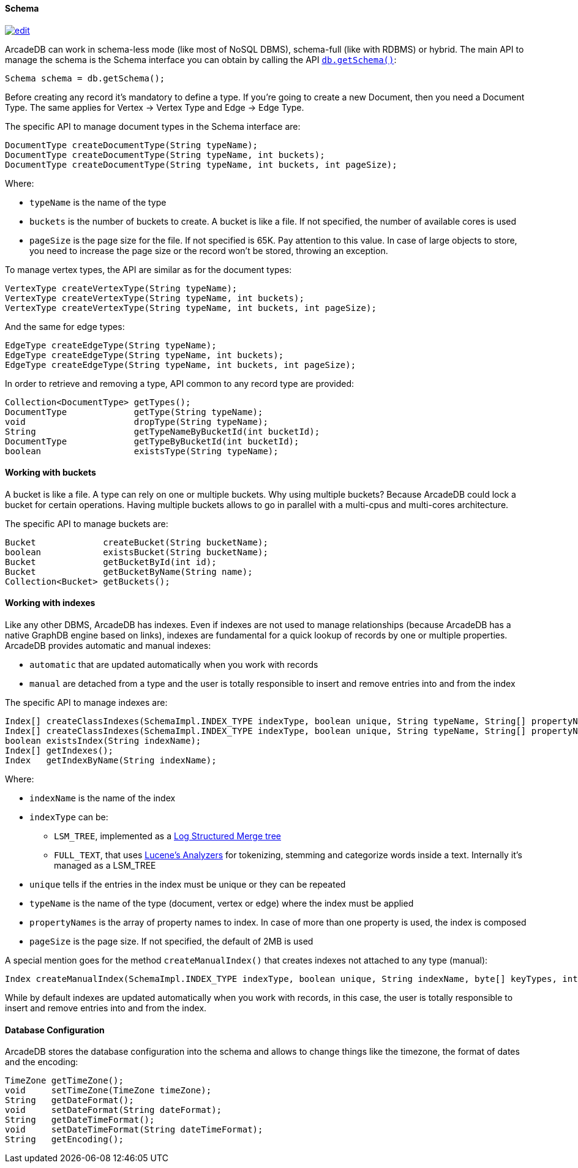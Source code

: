 
==== Schema
image:../images/edit.png[link="https://github.com/ArcadeData/arcadedb-docs/blob/main/src/main/asciidoc/api/java-schema.adoc" float=right]

ArcadeDB can work in schema-less mode (like most of NoSQL DBMS), schema-full (like with RDBMS) or hybrid.
The main API to manage the schema is the Schema interface you can obtain by calling the API <<_getschema,`db.getSchema()`>>:

```java
Schema schema = db.getSchema();
```

Before creating any record it's mandatory to define a type.
If you're going to create a new Document, then you need a Document Type. The same applies for Vertex -> Vertex Type and Edge -> Edge Type.

The specific API to manage document types in the Schema interface are:

```java
DocumentType createDocumentType(String typeName);
DocumentType createDocumentType(String typeName, int buckets);
DocumentType createDocumentType(String typeName, int buckets, int pageSize);
```

Where:

- `typeName` is the name of the type
- `buckets` is the number of buckets to create. A bucket is like a file. If not specified, the number of available cores is used
- `pageSize` is the page size for the file. If not specified is 65K. Pay attention to this value. In case of large objects to store, you need to increase the page size or the record won't be stored, throwing an exception.

To manage vertex types, the API are similar as for the document types:

```java
VertexType createVertexType(String typeName);
VertexType createVertexType(String typeName, int buckets);
VertexType createVertexType(String typeName, int buckets, int pageSize);
```

And the same for edge types:

```java
EdgeType createEdgeType(String typeName);
EdgeType createEdgeType(String typeName, int buckets);
EdgeType createEdgeType(String typeName, int buckets, int pageSize);
```

In order to retrieve and removing a type, API common to any record type are provided:

```java
Collection<DocumentType> getTypes();
DocumentType             getType(String typeName);
void                     dropType(String typeName);
String                   getTypeNameByBucketId(int bucketId);
DocumentType             getTypeByBucketId(int bucketId);
boolean                  existsType(String typeName);
```

==== Working with buckets

A bucket is like a file. A type can rely on one or multiple buckets. Why using multiple buckets?
Because ArcadeDB could lock a bucket for certain operations.
Having multiple buckets allows to go in parallel with a multi-cpus and multi-cores architecture.

The specific API to manage buckets are:

```java
Bucket             createBucket(String bucketName);
boolean            existsBucket(String bucketName);
Bucket             getBucketById(int id);
Bucket             getBucketByName(String name);
Collection<Bucket> getBuckets();
```

==== Working with indexes

Like any other DBMS, ArcadeDB has indexes. Even if indexes are not used to manage relationships (because ArcadeDB has a native GraphDB engine based on links),
indexes are fundamental for a quick lookup of records by one or multiple properties.
ArcadeDB provides automatic and manual indexes:

- `automatic` that are updated automatically when you work with records
- `manual` are detached from a type and the user is totally responsible to insert and remove entries into and from the index


The specific API to manage indexes are:

```java
Index[] createClassIndexes(SchemaImpl.INDEX_TYPE indexType, boolean unique, String typeName, String[] propertyNames);
Index[] createClassIndexes(SchemaImpl.INDEX_TYPE indexType, boolean unique, String typeName, String[] propertyNames, int pageSize);
boolean existsIndex(String indexName);
Index[] getIndexes();
Index   getIndexByName(String indexName);
```

Where:

* `indexName` is the name of the index
* `indexType` can be:
** `LSM_TREE`, implemented as a https://en.wikipedia.org/wiki/Log-structured_merge-tree[Log Structured Merge tree]
** `FULL_TEXT`, that uses https://lucene.apache.org/solr/guide/6_6/understanding-analyzers-tokenizers-and-filters.html[Lucene's Analyzers] for tokenizing, stemming and categorize words inside a text. Internally it's managed as a LSM_TREE
* `unique` tells if the entries in the index must be unique or they can be repeated
* `typeName` is the name of the type (document, vertex or edge) where the index must be applied
* `propertyNames` is the array of property names to index. In case of more than one property is used, the index is composed
* `pageSize` is the page size. If not specified, the default of 2MB is used

A special mention goes for the method `createManualIndex()` that creates indexes not attached to any type (manual):

```java
Index createManualIndex(SchemaImpl.INDEX_TYPE indexType, boolean unique, String indexName, byte[] keyTypes, int pageSize);
```

While by default indexes are updated automatically when you work with records, in this case, the user is totally responsible to insert and remove entries into and from the index.


==== Database Configuration

ArcadeDB stores the database configuration into the schema and allows to change things like the timezone, the format of dates and the encoding:

```java
TimeZone getTimeZone();
void     setTimeZone(TimeZone timeZone);
String   getDateFormat();
void     setDateFormat(String dateFormat);
String   getDateTimeFormat();
void     setDateTimeFormat(String dateTimeFormat);
String   getEncoding();
```

